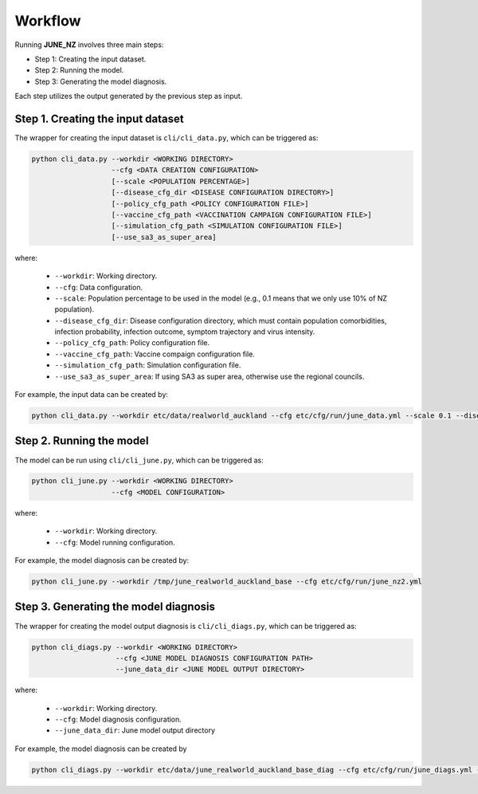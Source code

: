 Workflow
=====

Running **JUNE_NZ** involves three main steps:

- Step 1: Creating the input dataset.
- Step 2: Running the model.
- Step 3: Generating the model diagnosis.

Each step utilizes the output generated by the previous step as input.


**********
Step 1. Creating the input dataset
**********

The wrapper for creating the input dataset is ``cli/cli_data.py``, which can be triggered as:

.. code-block:: python

    python cli_data.py --workdir <WORKING DIRECTORY>
                       --cfg <DATA CREATION CONFIGURATION>
                       [--scale <POPULATION PERCENTAGE>]
                       [--disease_cfg_dir <DISEASE CONFIGURATION DIRECTORY>]
                       [--policy_cfg_path <POLICY CONFIGURATION FILE>]
                       [--vaccine_cfg_path <VACCINATION CAMPAIGN CONFIGURATION FILE>]
                       [--simulation_cfg_path <SIMULATION CONFIGURATION FILE>]
                       [--use_sa3_as_super_area]

where:

    - ``--workdir``: Working directory.
    - ``--cfg``: Data configuration.
    - ``--scale``: Population percentage to be used in the model (e.g., 0.1 means that we only use 10% of NZ population).
    - ``--disease_cfg_dir``: Disease configuration directory, which must contain population comorbidities, infection probability, infection outcome, symptom trajectory and virus intensity.
    - ``--policy_cfg_path``: Policy configuration file.
    - ``--vaccine_cfg_path``: Vaccine compaign configuration file.
    - ``--simulation_cfg_path``: Simulation configuration file.
    - ``--use_sa3_as_super_area``: If using SA3 as super area, otherwise use the regional councils.

For example, the input data can be created by:

.. code-block:: python

    python cli_data.py --workdir etc/data/realworld_auckland --cfg etc/cfg/run/june_data.yml --scale 0.1 --disease_cfg_dir etc/cfg/disease/covid-19 --policy_cfg_path etc/cfg/policy/policy1.yaml --vaccine_cfg_path etc/cfg/disease/vaccine/vaccine1.yaml --simulation_cfg_path etc/cfg/simulation/simulation_cfg.yml --use_sa3_as_super_area


**********
Step 2. Running the model
**********
The model can be run using ``cli/cli_june.py``, which can be triggered as:

.. code-block:: python

    python cli_june.py --workdir <WORKING DIRECTORY>
                       --cfg <MODEL CONFIGURATION>


where:

    - ``--workdir``: Working directory.
    - ``--cfg``: Model running configuration.

For example, the model diagnosis can be created by:

.. code-block:: python

    python cli_june.py --workdir /tmp/june_realworld_auckland_base --cfg etc/cfg/run/june_nz2.yml


**********
Step 3. Generating the model diagnosis
**********

The wrapper for creating the model output diagnosis is ``cli/cli_diags.py``, which can be triggered as:

.. code-block:: python

    python cli_diags.py --workdir <WORKING DIRECTORY>
                        --cfg <JUNE MODEL DIAGNOSIS CONFIGURATION PATH>
                        --june_data_dir <JUNE MODEL OUTPUT DIRECTORY>


where:

    - ``--workdir``: Working directory.
    - ``--cfg``: Model diagnosis configuration.
    - ``--june_data_dir``: June model output directory


For example, the model diagnosis can be created by

.. code-block:: python

    python cli_diags.py --workdir etc/data/june_realworld_auckland_base_diag --cfg etc/cfg/run/june_diags.yml --june_data_dir /tmp/june_realworld_auckland_base/output